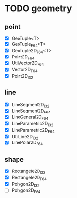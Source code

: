 * TODO geometry
** point
   - [X] GeoTuple<T>
   - [X] GeoTuple_F64<T>
   - [X] GeoTuple2D_F64<T>
   - [X] Point2D_F64
   - [X] UtilVector2D_F64
   - [X] Vector2D_F64
   - [X] Point2D_I32
** line
   - [X] LineSegment2D_I32
   - [X] LineSegment2D_F64
   - [X] LineGeneral2D_F64
   - [X] LineParametric2D_I32
   - [X] LineParametric2D_F64
   - [X] UtilLine2D_I32
   - [X] LinePolar2D_F64
** shape
   - [X] Rectangele2D_I32
   - [X] Rectangele2D_F64
   - [X] Polygon2D_I32
   - [ ] Polygon2D_F64

